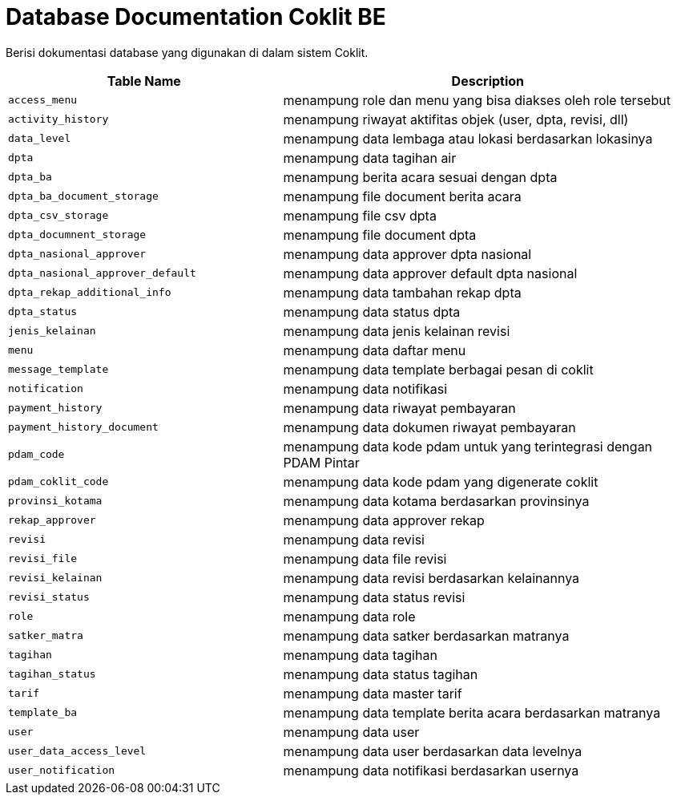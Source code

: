 = Database Documentation Coklit BE


Berisi dokumentasi database yang digunakan di dalam sistem Coklit.

[cols="40%,60%",frame=all, grid=all]
|===
^.^h| *Table Name* 
^.^h| *Description* 

| `access_menu` | menampung role dan menu yang bisa diakses oleh role tersebut
| `activity_history` | menampung riwayat aktifitas objek (user, dpta, revisi, dll)
| `data_level` | menampung data lembaga atau lokasi berdasarkan lokasinya
| `dpta` | menampung data tagihan air
| `dpta_ba` | menampung berita acara sesuai dengan dpta
| `dpta_ba_document_storage` | menampung file document berita acara
| `dpta_csv_storage` | menampung file csv dpta
| `dpta_documnent_storage` | menampung file document dpta
| `dpta_nasional_approver` | menampung data approver dpta nasional
| `dpta_nasional_approver_default` | menampung data approver default dpta nasional
| `dpta_rekap_additional_info` | menampung data tambahan rekap dpta
| `dpta_status` | menampung data status dpta
| `jenis_kelainan` | menampung data jenis kelainan revisi
| `menu` | menampung data daftar menu
| `message_template` | menampung data template berbagai pesan di coklit
| `notification` | menampung data notifikasi
| `payment_history` | menampung data riwayat pembayaran
| `payment_history_document` | menampung data dokumen riwayat pembayaran
| `pdam_code` | menampung data kode pdam untuk yang terintegrasi dengan PDAM Pintar
| `pdam_coklit_code` | menampung data kode pdam yang digenerate coklit
| `provinsi_kotama` | menampung data kotama berdasarkan provinsinya
| `rekap_approver` | menampung data approver rekap
| `revisi` | menampung data revisi
| `revisi_file` | menampung data file revisi
| `revisi_kelainan` | menampung data revisi berdasarkan kelainannya
| `revisi_status` | menampung data status revisi
| `role` | menampung data role
| `satker_matra` | menampung data satker berdasarkan matranya
| `tagihan` | menampung data tagihan
| `tagihan_status` | menampung data status tagihan
| `tarif` | menampung data master tarif
| `template_ba` | menampung data template berita acara berdasarkan matranya
| `user` | menampung data user
| `user_data_access_level` | menampung data user berdasarkan data levelnya
| `user_notification` | menampung data notifikasi berdasarkan usernya
|===